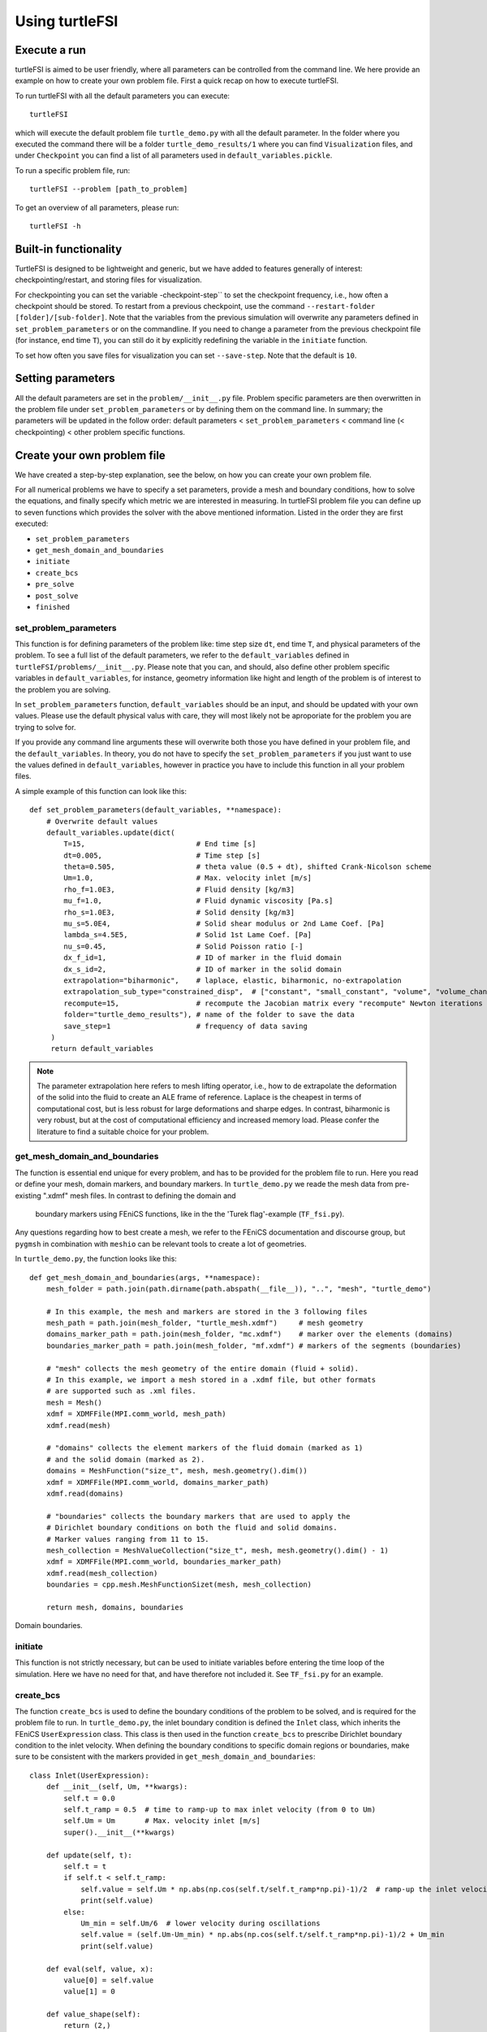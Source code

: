 .. title:: Using turtleFSI

.. _using_turtleFSI:

===============
Using turtleFSI
===============


Execute a run
=============

turtleFSI is aimed to be user friendly, where all parameters can be controlled from the command line.
We here provide an example on how to create your own problem file. First a quick recap on how to
execute turtleFSI.

To run turtleFSI with all the default parameters you can execute::

 turtleFSI

which will execute the default problem file ``turtle_demo.py`` with all the default parameter. In the folder where
you executed the command there will be a folder ``turtle_demo_results/1`` where you can find ``Visualization`` files,
and under ``Checkpoint`` you can find a list of all parameters used in ``default_variables.pickle``.

To run a specific problem file, run::

 turtleFSI --problem [path_to_problem]

To get an overview of all parameters, please run::

 turtleFSI -h


Built-in functionality
======================
TurtleFSI is designed to be lightweight and generic, but we have added to features generally of interest: checkpointing/restart, and
storing files for visualization.

For checkpointing you can set the variable -checkpoint-step`` to set the checkpoint frequency, i.e., how often a
checkpoint should be stored. To restart from a previous checkpoint, use the command
``--restart-folder [folder]/[sub-folder]``. Note that the variables from the previous simulation will overwrite any
parameters defined in ``set_problem_parameters`` or on the commandline. If you need to change a parameter from the
previous checkpoint file (for instance, end time ``T``), you can still do it by explicitly redefining the variable
in the ``initiate`` function.

To set how often you save files for visualization you can set ``--save-step``. Note that the default is ``10``.


Setting parameters
==================
All the default parameters are set in the ``problem/__init__.py`` file. Problem specific parameters
are then overwritten in the problem file under ``set_problem_parameters`` or by defining them on the command line.
In summary; the parameters will be updated in the follow order: default parameters < ``set_problem_parameters`` <
command line (< checkpointing) < other problem specific functions.


Create your own problem file
============================

We have created a step-by-step explanation, see the below, on how you can create your own problem file.

For all numerical problems we have to specify a set parameters, provide a mesh and boundary conditions,
how to solve the equations, and finally specify which metric we are interested in measuring.
In turtleFSI problem file you can define up to seven functions which provides the solver with
the above mentioned information. Listed in the order they are first executed:

- ``set_problem_parameters``
- ``get_mesh_domain_and_boundaries``
- ``initiate``
- ``create_bcs``
- ``pre_solve``
- ``post_solve``
- ``finished``


set_problem_parameters
~~~~~~~~~~~~~~~~~~~~~~
This function is for defining parameters of the problem like: time step size ``dt``, end time ``T``, and
physical parameters of the problem. To see a full list of the default parameters, we refer to the
``default_variables`` defined in ``turtleFSI/problems/__init__.py``. Please note that you can, and should, also
define other problem specific variables in ``default_variables``, for instance, geometry information like hight
and length of the problem is of interest to the problem you are solving.

In ``set_problem_parameters`` function, ``default_variables`` should be an input, and should be updated
with your own values. Please use the default physical valus with care, they will most likely not be aproporiate
for the problem you are trying to solve for.

If you provide any command line arguments these will overwrite both those you have defined in your
problem file, and the ``default_variables``. In theory, you do not have to specify the ``set_problem_parameters``
if you just want to use the values defined in ``default_variables``, however in practice you have to
include this function in all your problem files.

A simple example of this function can look like this::

    def set_problem_parameters(default_variables, **namespace):
        # Overwrite default values
        default_variables.update(dict(
            T=15,                          # End time [s]
            dt=0.005,                      # Time step [s]
            theta=0.505,                   # theta value (0.5 + dt), shifted Crank-Nicolson scheme
            Um=1.0,                        # Max. velocity inlet [m/s]
            rho_f=1.0E3,                   # Fluid density [kg/m3]
            mu_f=1.0,                      # Fluid dynamic viscosity [Pa.s]
            rho_s=1.0E3,                   # Solid density [kg/m3]
            mu_s=5.0E4,                    # Solid shear modulus or 2nd Lame Coef. [Pa]
            lambda_s=4.5E5,                # Solid 1st Lame Coef. [Pa]
            nu_s=0.45,                     # Solid Poisson ratio [-]
            dx_f_id=1,                     # ID of marker in the fluid domain
            dx_s_id=2,                     # ID of marker in the solid domain
            extrapolation="biharmonic",    # laplace, elastic, biharmonic, no-extrapolation
            extrapolation_sub_type="constrained_disp",  # ["constant", "small_constant", "volume", "volume_change", "constrained_disp", "constrained_disp_vel"]
            recompute=15,                  # recompute the Jacobian matrix every "recompute" Newton iterations
            folder="turtle_demo_results"), # name of the folder to save the data
            save_step=1                    # frequency of data saving
         )
         return default_variables


.. note::
    The parameter extrapolation here refers to mesh lifting operator, i.e., how to de extrapolate the deformation of
    the solid into the fluid to create an ALE frame of reference. Laplace is the cheapest in terms of computational
    cost, but is less robust for large deformations and sharpe edges. In contrast, biharmonic is very robust, but
    at the cost of computational efficiency and increased memory load. Please confer the literature to find a
    suitable choice for your problem.

get_mesh_domain_and_boundaries
~~~~~~~~~~~~~~~~~~~~~~~~~~~~~~
The function is essential end unique for every problem, and has to be provided for the problem file to run.
Here you read or define your mesh, domain markers, and boundary markers. In ``turtle_demo.py`` we
reade the mesh data from pre-existing ".xdmf" mesh files. In contrast to defining the domain and
 boundary markers using FEniCS functions, like in the the 'Turek flag'-example (``TF_fsi.py``).

Any questions regarding how to best create a mesh, we refer to the FEniCS documentation and discourse group, but
``pygmsh`` in combination with ``meshio`` can be relevant tools to create a lot of geometries.


In ``turtle_demo.py``, the function looks like this::


    def get_mesh_domain_and_boundaries(args, **namespace):
        mesh_folder = path.join(path.dirname(path.abspath(__file__)), "..", "mesh", "turtle_demo")

        # In this example, the mesh and markers are stored in the 3 following files
        mesh_path = path.join(mesh_folder, "turtle_mesh.xdmf")     # mesh geometry
        domains_marker_path = path.join(mesh_folder, "mc.xdmf")    # marker over the elements (domains)
        boundaries_marker_path = path.join(mesh_folder, "mf.xdmf") # markers of the segments (boundaries)

        # "mesh" collects the mesh geometry of the entire domain (fluid + solid).
        # In this example, we import a mesh stored in a .xdmf file, but other formats
        # are supported such as .xml files.
        mesh = Mesh()
        xdmf = XDMFFile(MPI.comm_world, mesh_path)
        xdmf.read(mesh)

        # "domains" collects the element markers of the fluid domain (marked as 1)
        # and the solid domain (marked as 2).
        domains = MeshFunction("size_t", mesh, mesh.geometry().dim())
        xdmf = XDMFFile(MPI.comm_world, domains_marker_path)
        xdmf.read(domains)

        # "boundaries" collects the boundary markers that are used to apply the
        # Dirichlet boundary conditions on both the fluid and solid domains.
        # Marker values ranging from 11 to 15.
        mesh_collection = MeshValueCollection("size_t", mesh, mesh.geometry().dim() - 1)
        xdmf = XDMFFile(MPI.comm_world, boundaries_marker_path)
        xdmf.read(mesh_collection)
        boundaries = cpp.mesh.MeshFunctionSizet(mesh, mesh_collection)

        return mesh, domains, boundaries

.. figure:: ../../figs/Turtle_boundaries.png
   :width: 600px
   :align: center

   Domain boundaries.


initiate
~~~~~~~~
This function is not strictly necessary, but can be used to initiate variables before
entering the time loop of the simulation. Here we have no need for that, and have therefore
not included it. See ``TF_fsi.py`` for an example.


create_bcs
~~~~~~~~~~
The function ``create_bcs`` is used to define the boundary conditions of the problem to be solved,
and is required for the problem file to run. In ``turtle_demo.py``, the inlet boundary condition
is defined the ``Inlet`` class, which inherits the FEniCS ``UserExpression`` class.
This class is then used in the function ``create_bcs`` to prescribe Dirichlet boundary condition to the
inlet velocity. When defining the boundary conditions to specific domain regions or boundaries, make sure to
be consistent with the markers provided in ``get_mesh_domain_and_boundaries``::

    class Inlet(UserExpression):
        def __init__(self, Um, **kwargs):
            self.t = 0.0
            self.t_ramp = 0.5  # time to ramp-up to max inlet velocity (from 0 to Um)
            self.Um = Um       # Max. velocity inlet [m/s]
            super().__init__(**kwargs)

        def update(self, t):
            self.t = t
            if self.t < self.t_ramp:
                self.value = self.Um * np.abs(np.cos(self.t/self.t_ramp*np.pi)-1)/2  # ramp-up the inlet velocity
                print(self.value)
            else:
                Um_min = self.Um/6  # lower velocity during oscillations
                self.value = (self.Um-Um_min) * np.abs(np.cos(self.t/self.t_ramp*np.pi)-1)/2 + Um_min
                print(self.value)

        def eval(self, value, x):
            value[0] = self.value
            value[1] = 0

        def value_shape(self):
            return (2,)


    def create_bcs(DVP, boundaries, Um, v_deg, extrapolation_sub_type, **namespace):
        if MPI.rank(MPI.comm_world) == 0:
            print("Create bcs")

        inlet = Inlet(Um, degree=v_deg)
        noslip = ((0.0, 0.0))

        # Segments indices (make sure of the consistency with the boundary file)
        bottom_id = 11  # segments at the bottom of the model
        outlet_id = 12  # segments at the outlet (right wall) of the model
        top_id = 13     # segments at the top (right wall) of the model
        inlet_id = 14   # segments at the inlet (left wall) of the model
        turtle_head_tail_id = 15   # segments along the head and tail of the turtle

        # Fluid velocity boundary conditions
        u_inlet = DirichletBC(DVP.sub(1), inlet, boundaries, inlet_id)
        u_bot = DirichletBC(DVP.sub(1).sub(1), (0.0) boundaries, bottom_id)  # slip in x-direction
        u_top = DirichletBC(DVP.sub(1).sub(1), (0.0), boundaries, top_id)    # slip in x-direction
        u_head_tail = DirichletBC(DVP.sub(1), noslip, boundaries, turtle_head_tail_id)

        # Pressure boundary conditions
        p_outlet = DirichletBC(DVP.sub(2), (0.0), boundaries, outlet_id)

        # List boundary conditions for the fluid
        bcs = [u_bot, u_top, u_inlet, p_outlet, u_head_tail]

        # Mesh uplifting boundary conditions
        d_inlet = DirichletBC(DVP.sub(0), noslip, boundaries, inlet_id)
        d_bot = DirichletBC(DVP.sub(0), noslip, boundaries, bottom_id)
        d_top = DirichletBC(DVP.sub(0), noslip, boundaries, top_id)
        d_outlet = DirichletBC(DVP.sub(0), noslip, boundaries, outlet_id)
        d_head_tail = DirichletBC(DVP.sub(0), noslip, boundaries, turtle_head_tail_id)

        # Add boundary conditions for the structure
        bcs += [d_bot, d_top, d_outlet, d_inlet, d_head_tail]:

        return dict(bcs=bcs, inlet=inlet)

.. figure:: ../../figs/Turtle_boundaries_zoom.png
    :width: 600px
    :align: center

    Boundaries between the fluid and structures and fixed boundaries.

.. figure:: ../../figs/Turtle_inlet_vel.png
   :width: 600px
   :align: center

   Inlet velocity amplitude variation with time as defined by the class Inlet().



pre_solve
~~~~~~~~~
This function is called within the time loop of the simulation before calling the solver
at the given time step. In ``turtle_demo.py``, we used this function to update the time variable of the
``Inlet`` expression used for the inlet boundary conditions::

    def pre_solve(t, inlet, **namespace):
        # Update the time variable used for the inlet boundary condition
        inlet.update(t)


post_solve
~~~~~~~~~~~
This function is called within the time loop of the simulation after
calling the solver at the given time step. In ``turtle_demo.py``, we do not have any use for
this function, but see ``TF_fsi.py`` for an example.


finished
~~~~~~~~
Function called once at the end of the time loop. An example of use is given in the
``TF_fsi.py`` where text file are saved to store informations from the simulation::

    def finished(folder, dis_x, dis_y, Drag_list, Lift_list, Time_list, **namespace):
        if MPI.rank(MPI.comm_world) == 0:
            np.savetxt(path.join(folder, 'Lift.txt'), Lift_list, delimiter=',')
            np.savetxt(path.join(folder, 'Drag.txt'), Drag_list, delimiter=',')
            np.savetxt(path.join(folder, 'Time.txt'), Time_list, delimiter=',')
            np.savetxt(path.join(folder, 'dis_x.txt'), dis_x, delimiter=',')
            np.savetxt(path.join(folder, 'dis_y.txt'), dis_y, delimiter=',')


Visualizing the result
======================
Given that the parameter ``--save-step`` not was set larger than the number of time steps, there will
be a folder: ``[folder]/[sub-folder]/Visualization`` with ``xdmf`` files that can be opened in a
visualization probrem, for instance ParaView. Below we have visualized the pressure and velocity at 2.5 s.

.. figure:: ../../figs/Turtle_Flow_Pressure_Fields_t_2.5s.png
   :width: 600px
   :align: center

   Pressure and velocity fields at 2.5 s. obtained by running the turtle_demo.py problem file.
